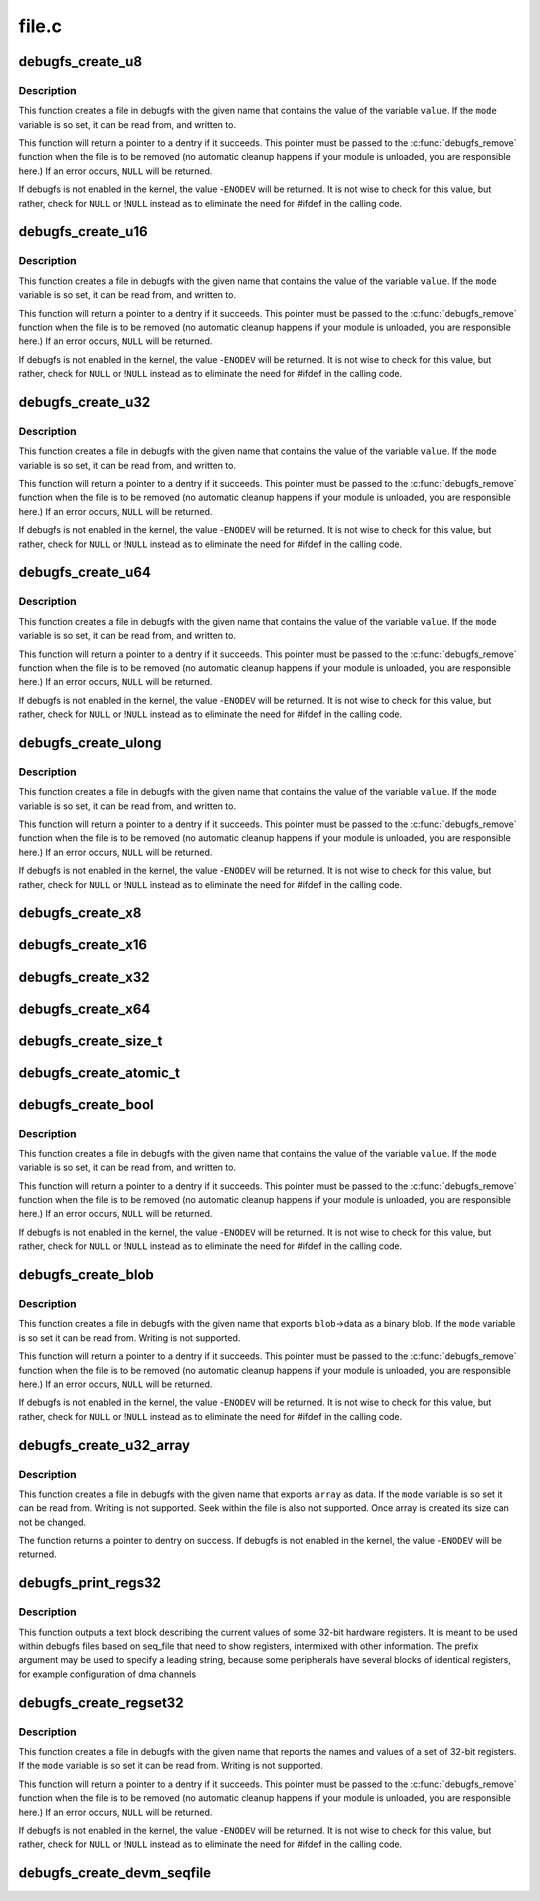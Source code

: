 .. -*- coding: utf-8; mode: rst -*-

======
file.c
======

.. _`debugfs_create_u8`:

debugfs_create_u8
=================

.. c:function:: struct dentry *debugfs_create_u8 (const char *name, umode_t mode, struct dentry *parent, u8 *value)

    create a debugfs file that is used to read and write an unsigned 8-bit value

    :param const char \*name:
        a pointer to a string containing the name of the file to create.

    :param umode_t mode:
        the permission that the file should have

    :param struct dentry \*parent:
        a pointer to the parent dentry for this file.  This should be a
        directory dentry if set.  If this parameter is ``NULL``\ , then the
        file will be created in the root of the debugfs filesystem.

    :param u8 \*value:
        a pointer to the variable that the file should read to and write
        from.


.. _`debugfs_create_u8.description`:

Description
-----------

This function creates a file in debugfs with the given name that
contains the value of the variable ``value``\ .  If the ``mode`` variable is so
set, it can be read from, and written to.

This function will return a pointer to a dentry if it succeeds.  This
pointer must be passed to the :c:func:`debugfs_remove` function when the file is
to be removed (no automatic cleanup happens if your module is unloaded,
you are responsible here.)  If an error occurs, ``NULL`` will be returned.

If debugfs is not enabled in the kernel, the value -\ ``ENODEV`` will be
returned.  It is not wise to check for this value, but rather, check for
``NULL`` or !\ ``NULL`` instead as to eliminate the need for #ifdef in the calling
code.


.. _`debugfs_create_u16`:

debugfs_create_u16
==================

.. c:function:: struct dentry *debugfs_create_u16 (const char *name, umode_t mode, struct dentry *parent, u16 *value)

    create a debugfs file that is used to read and write an unsigned 16-bit value

    :param const char \*name:
        a pointer to a string containing the name of the file to create.

    :param umode_t mode:
        the permission that the file should have

    :param struct dentry \*parent:
        a pointer to the parent dentry for this file.  This should be a
        directory dentry if set.  If this parameter is ``NULL``\ , then the
        file will be created in the root of the debugfs filesystem.

    :param u16 \*value:
        a pointer to the variable that the file should read to and write
        from.


.. _`debugfs_create_u16.description`:

Description
-----------

This function creates a file in debugfs with the given name that
contains the value of the variable ``value``\ .  If the ``mode`` variable is so
set, it can be read from, and written to.

This function will return a pointer to a dentry if it succeeds.  This
pointer must be passed to the :c:func:`debugfs_remove` function when the file is
to be removed (no automatic cleanup happens if your module is unloaded,
you are responsible here.)  If an error occurs, ``NULL`` will be returned.

If debugfs is not enabled in the kernel, the value -\ ``ENODEV`` will be
returned.  It is not wise to check for this value, but rather, check for
``NULL`` or !\ ``NULL`` instead as to eliminate the need for #ifdef in the calling
code.


.. _`debugfs_create_u32`:

debugfs_create_u32
==================

.. c:function:: struct dentry *debugfs_create_u32 (const char *name, umode_t mode, struct dentry *parent, u32 *value)

    create a debugfs file that is used to read and write an unsigned 32-bit value

    :param const char \*name:
        a pointer to a string containing the name of the file to create.

    :param umode_t mode:
        the permission that the file should have

    :param struct dentry \*parent:
        a pointer to the parent dentry for this file.  This should be a
        directory dentry if set.  If this parameter is ``NULL``\ , then the
        file will be created in the root of the debugfs filesystem.

    :param u32 \*value:
        a pointer to the variable that the file should read to and write
        from.


.. _`debugfs_create_u32.description`:

Description
-----------

This function creates a file in debugfs with the given name that
contains the value of the variable ``value``\ .  If the ``mode`` variable is so
set, it can be read from, and written to.

This function will return a pointer to a dentry if it succeeds.  This
pointer must be passed to the :c:func:`debugfs_remove` function when the file is
to be removed (no automatic cleanup happens if your module is unloaded,
you are responsible here.)  If an error occurs, ``NULL`` will be returned.

If debugfs is not enabled in the kernel, the value -\ ``ENODEV`` will be
returned.  It is not wise to check for this value, but rather, check for
``NULL`` or !\ ``NULL`` instead as to eliminate the need for #ifdef in the calling
code.


.. _`debugfs_create_u64`:

debugfs_create_u64
==================

.. c:function:: struct dentry *debugfs_create_u64 (const char *name, umode_t mode, struct dentry *parent, u64 *value)

    create a debugfs file that is used to read and write an unsigned 64-bit value

    :param const char \*name:
        a pointer to a string containing the name of the file to create.

    :param umode_t mode:
        the permission that the file should have

    :param struct dentry \*parent:
        a pointer to the parent dentry for this file.  This should be a
        directory dentry if set.  If this parameter is ``NULL``\ , then the
        file will be created in the root of the debugfs filesystem.

    :param u64 \*value:
        a pointer to the variable that the file should read to and write
        from.


.. _`debugfs_create_u64.description`:

Description
-----------

This function creates a file in debugfs with the given name that
contains the value of the variable ``value``\ .  If the ``mode`` variable is so
set, it can be read from, and written to.

This function will return a pointer to a dentry if it succeeds.  This
pointer must be passed to the :c:func:`debugfs_remove` function when the file is
to be removed (no automatic cleanup happens if your module is unloaded,
you are responsible here.)  If an error occurs, ``NULL`` will be returned.

If debugfs is not enabled in the kernel, the value -\ ``ENODEV`` will be
returned.  It is not wise to check for this value, but rather, check for
``NULL`` or !\ ``NULL`` instead as to eliminate the need for #ifdef in the calling
code.


.. _`debugfs_create_ulong`:

debugfs_create_ulong
====================

.. c:function:: struct dentry *debugfs_create_ulong (const char *name, umode_t mode, struct dentry *parent, unsigned long *value)

    create a debugfs file that is used to read and write an unsigned long value.

    :param const char \*name:
        a pointer to a string containing the name of the file to create.

    :param umode_t mode:
        the permission that the file should have

    :param struct dentry \*parent:
        a pointer to the parent dentry for this file.  This should be a
        directory dentry if set.  If this parameter is ``NULL``\ , then the
        file will be created in the root of the debugfs filesystem.

    :param unsigned long \*value:
        a pointer to the variable that the file should read to and write
        from.


.. _`debugfs_create_ulong.description`:

Description
-----------

This function creates a file in debugfs with the given name that
contains the value of the variable ``value``\ .  If the ``mode`` variable is so
set, it can be read from, and written to.

This function will return a pointer to a dentry if it succeeds.  This
pointer must be passed to the :c:func:`debugfs_remove` function when the file is
to be removed (no automatic cleanup happens if your module is unloaded,
you are responsible here.)  If an error occurs, ``NULL`` will be returned.

If debugfs is not enabled in the kernel, the value -\ ``ENODEV`` will be
returned.  It is not wise to check for this value, but rather, check for
``NULL`` or !\ ``NULL`` instead as to eliminate the need for #ifdef in the calling
code.


.. _`debugfs_create_x8`:

debugfs_create_x8
=================

.. c:function:: struct dentry *debugfs_create_x8 (const char *name, umode_t mode, struct dentry *parent, u8 *value)

    create a debugfs file that is used to read and write an unsigned 8-bit value

    :param const char \*name:
        a pointer to a string containing the name of the file to create.

    :param umode_t mode:
        the permission that the file should have

    :param struct dentry \*parent:
        a pointer to the parent dentry for this file.  This should be a
        directory dentry if set.  If this parameter is ``NULL``\ , then the
        file will be created in the root of the debugfs filesystem.

    :param u8 \*value:
        a pointer to the variable that the file should read to and write
        from.


.. _`debugfs_create_x16`:

debugfs_create_x16
==================

.. c:function:: struct dentry *debugfs_create_x16 (const char *name, umode_t mode, struct dentry *parent, u16 *value)

    create a debugfs file that is used to read and write an unsigned 16-bit value

    :param const char \*name:
        a pointer to a string containing the name of the file to create.

    :param umode_t mode:
        the permission that the file should have

    :param struct dentry \*parent:
        a pointer to the parent dentry for this file.  This should be a
        directory dentry if set.  If this parameter is ``NULL``\ , then the
        file will be created in the root of the debugfs filesystem.

    :param u16 \*value:
        a pointer to the variable that the file should read to and write
        from.


.. _`debugfs_create_x32`:

debugfs_create_x32
==================

.. c:function:: struct dentry *debugfs_create_x32 (const char *name, umode_t mode, struct dentry *parent, u32 *value)

    create a debugfs file that is used to read and write an unsigned 32-bit value

    :param const char \*name:
        a pointer to a string containing the name of the file to create.

    :param umode_t mode:
        the permission that the file should have

    :param struct dentry \*parent:
        a pointer to the parent dentry for this file.  This should be a
        directory dentry if set.  If this parameter is ``NULL``\ , then the
        file will be created in the root of the debugfs filesystem.

    :param u32 \*value:
        a pointer to the variable that the file should read to and write
        from.


.. _`debugfs_create_x64`:

debugfs_create_x64
==================

.. c:function:: struct dentry *debugfs_create_x64 (const char *name, umode_t mode, struct dentry *parent, u64 *value)

    create a debugfs file that is used to read and write an unsigned 64-bit value

    :param const char \*name:
        a pointer to a string containing the name of the file to create.

    :param umode_t mode:
        the permission that the file should have

    :param struct dentry \*parent:
        a pointer to the parent dentry for this file.  This should be a
        directory dentry if set.  If this parameter is ``NULL``\ , then the
        file will be created in the root of the debugfs filesystem.

    :param u64 \*value:
        a pointer to the variable that the file should read to and write
        from.


.. _`debugfs_create_size_t`:

debugfs_create_size_t
=====================

.. c:function:: struct dentry *debugfs_create_size_t (const char *name, umode_t mode, struct dentry *parent, size_t *value)

    create a debugfs file that is used to read and write an size_t value

    :param const char \*name:
        a pointer to a string containing the name of the file to create.

    :param umode_t mode:
        the permission that the file should have

    :param struct dentry \*parent:
        a pointer to the parent dentry for this file.  This should be a
        directory dentry if set.  If this parameter is ``NULL``\ , then the
        file will be created in the root of the debugfs filesystem.

    :param size_t \*value:
        a pointer to the variable that the file should read to and write
        from.


.. _`debugfs_create_atomic_t`:

debugfs_create_atomic_t
=======================

.. c:function:: struct dentry *debugfs_create_atomic_t (const char *name, umode_t mode, struct dentry *parent, atomic_t *value)

    create a debugfs file that is used to read and write an atomic_t value

    :param const char \*name:
        a pointer to a string containing the name of the file to create.

    :param umode_t mode:
        the permission that the file should have

    :param struct dentry \*parent:
        a pointer to the parent dentry for this file.  This should be a
        directory dentry if set.  If this parameter is ``NULL``\ , then the
        file will be created in the root of the debugfs filesystem.

    :param atomic_t \*value:
        a pointer to the variable that the file should read to and write
        from.


.. _`debugfs_create_bool`:

debugfs_create_bool
===================

.. c:function:: struct dentry *debugfs_create_bool (const char *name, umode_t mode, struct dentry *parent, bool *value)

    create a debugfs file that is used to read and write a boolean value

    :param const char \*name:
        a pointer to a string containing the name of the file to create.

    :param umode_t mode:
        the permission that the file should have

    :param struct dentry \*parent:
        a pointer to the parent dentry for this file.  This should be a
        directory dentry if set.  If this parameter is ``NULL``\ , then the
        file will be created in the root of the debugfs filesystem.

    :param bool \*value:
        a pointer to the variable that the file should read to and write
        from.


.. _`debugfs_create_bool.description`:

Description
-----------

This function creates a file in debugfs with the given name that
contains the value of the variable ``value``\ .  If the ``mode`` variable is so
set, it can be read from, and written to.

This function will return a pointer to a dentry if it succeeds.  This
pointer must be passed to the :c:func:`debugfs_remove` function when the file is
to be removed (no automatic cleanup happens if your module is unloaded,
you are responsible here.)  If an error occurs, ``NULL`` will be returned.

If debugfs is not enabled in the kernel, the value -\ ``ENODEV`` will be
returned.  It is not wise to check for this value, but rather, check for
``NULL`` or !\ ``NULL`` instead as to eliminate the need for #ifdef in the calling
code.


.. _`debugfs_create_blob`:

debugfs_create_blob
===================

.. c:function:: struct dentry *debugfs_create_blob (const char *name, umode_t mode, struct dentry *parent, struct debugfs_blob_wrapper *blob)

    create a debugfs file that is used to read a binary blob

    :param const char \*name:
        a pointer to a string containing the name of the file to create.

    :param umode_t mode:
        the permission that the file should have

    :param struct dentry \*parent:
        a pointer to the parent dentry for this file.  This should be a
        directory dentry if set.  If this parameter is ``NULL``\ , then the
        file will be created in the root of the debugfs filesystem.

    :param struct debugfs_blob_wrapper \*blob:
        a pointer to a struct debugfs_blob_wrapper which contains a pointer
        to the blob data and the size of the data.


.. _`debugfs_create_blob.description`:

Description
-----------

This function creates a file in debugfs with the given name that exports
``blob``\ ->data as a binary blob. If the ``mode`` variable is so set it can be
read from. Writing is not supported.

This function will return a pointer to a dentry if it succeeds.  This
pointer must be passed to the :c:func:`debugfs_remove` function when the file is
to be removed (no automatic cleanup happens if your module is unloaded,
you are responsible here.)  If an error occurs, ``NULL`` will be returned.

If debugfs is not enabled in the kernel, the value -\ ``ENODEV`` will be
returned.  It is not wise to check for this value, but rather, check for
``NULL`` or !\ ``NULL`` instead as to eliminate the need for #ifdef in the calling
code.


.. _`debugfs_create_u32_array`:

debugfs_create_u32_array
========================

.. c:function:: struct dentry *debugfs_create_u32_array (const char *name, umode_t mode, struct dentry *parent, u32 *array, u32 elements)

    create a debugfs file that is used to read u32 array.

    :param const char \*name:
        a pointer to a string containing the name of the file to create.

    :param umode_t mode:
        the permission that the file should have.

    :param struct dentry \*parent:
        a pointer to the parent dentry for this file.  This should be a
        directory dentry if set.  If this parameter is ``NULL``\ , then the
        file will be created in the root of the debugfs filesystem.

    :param u32 \*array:
        u32 array that provides data.

    :param u32 elements:
        total number of elements in the array.


.. _`debugfs_create_u32_array.description`:

Description
-----------

This function creates a file in debugfs with the given name that exports
``array`` as data. If the ``mode`` variable is so set it can be read from.
Writing is not supported. Seek within the file is also not supported.
Once array is created its size can not be changed.

The function returns a pointer to dentry on success. If debugfs is not
enabled in the kernel, the value -\ ``ENODEV`` will be returned.


.. _`debugfs_print_regs32`:

debugfs_print_regs32
====================

.. c:function:: void debugfs_print_regs32 (struct seq_file *s, const struct debugfs_reg32 *regs, int nregs, void __iomem *base, char *prefix)

    use seq_print to describe a set of registers

    :param struct seq_file \*s:
        the seq_file structure being used to generate output

    :param const struct debugfs_reg32 \*regs:
        an array if struct debugfs_reg32 structures

    :param int nregs:
        the length of the above array

    :param void __iomem \*base:
        the base address to be used in reading the registers

    :param char \*prefix:
        a string to be prefixed to every output line


.. _`debugfs_print_regs32.description`:

Description
-----------

This function outputs a text block describing the current values of
some 32-bit hardware registers. It is meant to be used within debugfs
files based on seq_file that need to show registers, intermixed with other
information. The prefix argument may be used to specify a leading string,
because some peripherals have several blocks of identical registers,
for example configuration of dma channels


.. _`debugfs_create_regset32`:

debugfs_create_regset32
=======================

.. c:function:: struct dentry *debugfs_create_regset32 (const char *name, umode_t mode, struct dentry *parent, struct debugfs_regset32 *regset)

    create a debugfs file that returns register values

    :param const char \*name:
        a pointer to a string containing the name of the file to create.

    :param umode_t mode:
        the permission that the file should have

    :param struct dentry \*parent:
        a pointer to the parent dentry for this file.  This should be a
        directory dentry if set.  If this parameter is ``NULL``\ , then the
        file will be created in the root of the debugfs filesystem.

    :param struct debugfs_regset32 \*regset:
        a pointer to a struct debugfs_regset32, which contains a pointer
        to an array of register definitions, the array size and the base
        address where the register bank is to be found.


.. _`debugfs_create_regset32.description`:

Description
-----------

This function creates a file in debugfs with the given name that reports
the names and values of a set of 32-bit registers. If the ``mode`` variable
is so set it can be read from. Writing is not supported.

This function will return a pointer to a dentry if it succeeds.  This
pointer must be passed to the :c:func:`debugfs_remove` function when the file is
to be removed (no automatic cleanup happens if your module is unloaded,
you are responsible here.)  If an error occurs, ``NULL`` will be returned.

If debugfs is not enabled in the kernel, the value -\ ``ENODEV`` will be
returned.  It is not wise to check for this value, but rather, check for
``NULL`` or !\ ``NULL`` instead as to eliminate the need for #ifdef in the calling
code.


.. _`debugfs_create_devm_seqfile`:

debugfs_create_devm_seqfile
===========================

.. c:function:: struct dentry *debugfs_create_devm_seqfile (struct device *dev, const char *name, struct dentry *parent, int (*read_fn) (struct seq_file *s, void *data)

    create a debugfs file that is bound to device.

    :param struct device \*dev:
        device related to this debugfs file.

    :param const char \*name:
        name of the debugfs file.

    :param struct dentry \*parent:
        a pointer to the parent dentry for this file.  This should be a
        directory dentry if set.  If this parameter is ``NULL``\ , then the
        file will be created in the root of the debugfs filesystem.

    :param int (\*read_fn) (struct seq_file \*s, void \*data):
        function pointer called to print the seq_file content.

